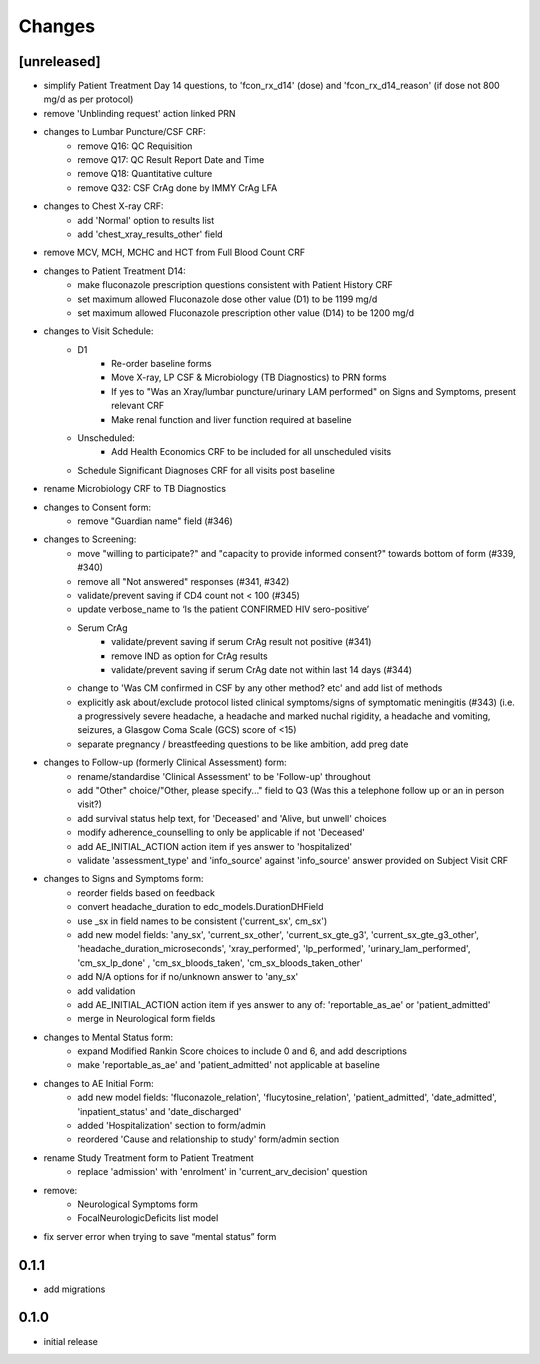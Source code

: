 Changes
=======

[unreleased]
------------
- simplify Patient Treatment Day 14 questions, to 'fcon_rx_d14' (dose)
  and 'fcon_rx_d14_reason' (if dose not 800 mg/d as per protocol)
- remove 'Unblinding request' action linked PRN
- changes to Lumbar Puncture/CSF CRF:
    - remove Q16: QC Requisition
    - remove Q17: QC Result Report Date and Time
    - remove Q18: Quantitative culture
    - remove Q32: CSF CrAg done by IMMY CrAg LFA
- changes to Chest X-ray CRF:
    - add 'Normal' option to results list
    - add 'chest_xray_results_other' field
- remove MCV, MCH, MCHC and HCT from Full Blood Count CRF
- changes to Patient Treatment D14:
    - make fluconazole prescription questions consistent with Patient History CRF
    - set maximum allowed Fluconazole dose other value (D1) to be 1199 mg/d
    - set maximum allowed Fluconazole prescription other value (D14) to be 1200 mg/d
- changes to Visit Schedule:
    - D1
        - Re-order baseline forms
        - Move X-ray, LP CSF & Microbiology (TB Diagnostics) to PRN forms
        - If yes to "Was an Xray/lumbar puncture/urinary LAM performed" on Signs and Symptoms, present relevant CRF
        - Make renal function and liver function required at baseline
    - Unscheduled:
        - Add Health Economics CRF to be included for all unscheduled visits
    - Schedule Significant Diagnoses CRF for all visits post baseline
- rename Microbiology CRF to TB Diagnostics
- changes to Consent form:
    - remove "Guardian name" field (#346)
- changes to Screening:
    - move "willing to participate?" and "capacity to provide informed consent?" towards bottom of form (#339, #340)
    - remove all "Not answered" responses (#341, #342)
    - validate/prevent saving if CD4 count not < 100 (#345)
    - update verbose_name to ‘Is the patient CONFIRMED HIV sero-positive’
    - Serum CrAg
        - validate/prevent saving if serum CrAg result not positive (#341)
        - remove IND as option for CrAg results
        - validate/prevent saving if serum CrAg date not within last 14 days (#344)
    - change to 'Was CM confirmed in CSF by any other method? etc' and add list of methods
    - explicitly ask about/exclude protocol listed clinical symptoms/signs of symptomatic meningitis (#343)
      (i.e. a progressively severe headache, a headache and marked nuchal rigidity,
      a headache and vomiting, seizures, a Glasgow Coma Scale (GCS) score of <15)
    - separate pregnancy / breastfeeding questions to be like ambition, add preg date
- changes to Follow-up (formerly Clinical Assessment) form:
    - rename/standardise 'Clinical Assessment' to be 'Follow-up' throughout
    - add "Other" choice/"Other, please specify..." field to Q3 (Was this a telephone follow up or an in person visit?)
    - add survival status help text, for 'Deceased' and 'Alive, but unwell' choices
    - modify adherence_counselling to only be applicable if not 'Deceased'
    - add AE_INITIAL_ACTION action item if yes answer to 'hospitalized'
    - validate 'assessment_type' and 'info_source' against 'info_source' answer provided on Subject Visit CRF
- changes to Signs and Symptoms form:
    - reorder fields based on feedback
    - convert headache_duration to edc_models.DurationDHField
    - use _sx in field names to be consistent ('current_sx', cm_sx')
    - add new model fields: 'any_sx', 'current_sx_other', 'current_sx_gte_g3', 'current_sx_gte_g3_other', 'headache_duration_microseconds', 'xray_performed', 'lp_performed', 'urinary_lam_performed', 'cm_sx_lp_done' , 'cm_sx_bloods_taken', 'cm_sx_bloods_taken_other'
    - add N/A options for if no/unknown answer to 'any_sx'
    - add validation
    - add AE_INITIAL_ACTION action item if yes answer to any of: 'reportable_as_ae' or 'patient_admitted'
    - merge in Neurological form fields
- changes to Mental Status form:
    - expand Modified Rankin Score choices to include 0 and 6, and add descriptions
    - make 'reportable_as_ae' and 'patient_admitted' not applicable at baseline
- changes to AE Initial Form:
    - add new model fields: 'fluconazole_relation', 'flucytosine_relation', 'patient_admitted', 'date_admitted', 'inpatient_status' and 'date_discharged'
    - added 'Hospitalization' section to form/admin
    - reordered 'Cause and relationship to study' form/admin section
- rename Study Treatment form to Patient Treatment
    - replace 'admission' with 'enrolment' in 'current_arv_decision' question
- remove:
    - Neurological Symptoms form
    - FocalNeurologicDeficits list model
- fix server error when trying to save “mental status” form

0.1.1
-----
- add migrations

0.1.0
-----
- initial release
